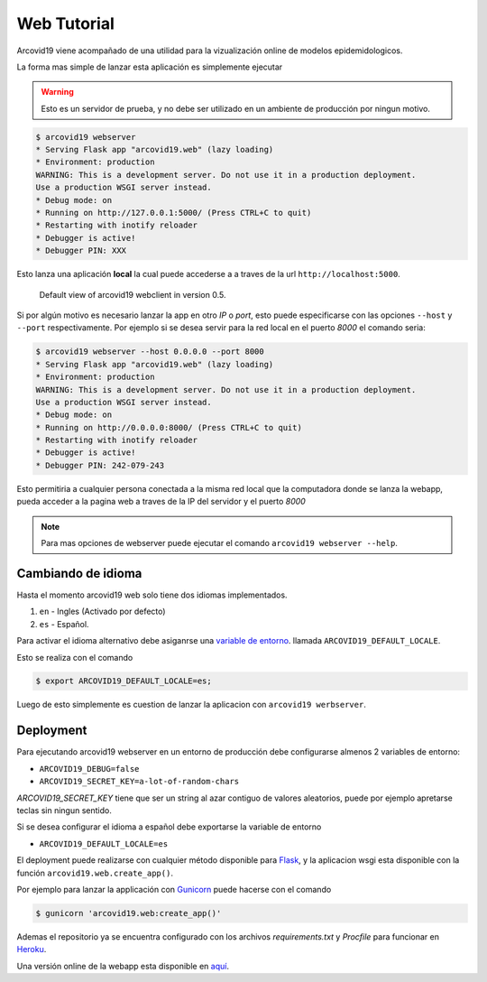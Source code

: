 Web Tutorial
============

Arcovid19 viene acompañado de una utilidad para la vizualización
online de modelos epidemidologicos.

La forma mas simple de lanzar esta aplicación es simplemente
ejecutar

.. warning::

    Esto es un servidor de prueba, y no debe ser utilizado en un ambiente
    de producción por ningun motivo.

.. code-block:: console

    $ arcovid19 webserver
    * Serving Flask app "arcovid19.web" (lazy loading)
    * Environment: production
    WARNING: This is a development server. Do not use it in a production deployment.
    Use a production WSGI server instead.
    * Debug mode: on
    * Running on http://127.0.0.1:5000/ (Press CTRL+C to quit)
    * Restarting with inotify reloader
    * Debugger is active!
    * Debugger PIN: XXX

Esto lanza una aplicación **local** la cual puede accederse a a traves de la url ``http://localhost:5000``.


.. figure:: images/landing.png
    :width: 100%

    Default view of arcovid19 webclient in version 0.5.

Si por algún motivo es necesario lanzar la app en otro *IP* o *port*, esto puede especificarse con las opciones
``--host`` y ``--port`` respectivamente. Por ejemplo si se desea servir para la red local en el puerto *8000* el comando seria:

.. code-block:: console

    $ arcovid19 webserver --host 0.0.0.0 --port 8000
    * Serving Flask app "arcovid19.web" (lazy loading)
    * Environment: production
    WARNING: This is a development server. Do not use it in a production deployment.
    Use a production WSGI server instead.
    * Debug mode: on
    * Running on http://0.0.0.0:8000/ (Press CTRL+C to quit)
    * Restarting with inotify reloader
    * Debugger is active!
    * Debugger PIN: 242-079-243

Esto permitiria a cualquier persona conectada a la misma red local que la computadora donde se lanza la webapp, pueda acceder a la pagina web a traves de la IP del servidor y el puerto *8000*

.. note::

    Para mas opciones de webserver puede ejecutar el comando
    ``arcovid19 webserver --help``.


Cambiando de idioma
-------------------

Hasta el momento arcovid19 web solo tiene dos idiomas implementados.

#. ``en`` - Ingles (Activado por defecto)
#. ``es`` - Español.

Para activar el idioma alternativo debe asiganrse una
`variable de entorno <https://en.wikipedia.org/wiki/Environment_variable>`_.
llamada ``ARCOVID19_DEFAULT_LOCALE``.

Esto se realiza con el comando

.. code-block:: console

    $ export ARCOVID19_DEFAULT_LOCALE=es;

Luego de esto simplemente es cuestion de lanzar la aplicacion con
``arcovid19 werbserver``.


Deployment
----------

Para ejecutando arcovid19 webserver en un entorno de producción debe configurarse almenos 2 variables de entorno:

- ``ARCOVID19_DEBUG=false``
- ``ARCOVID19_SECRET_KEY=a-lot-of-random-chars``

*ARCOVID19_SECRET_KEY* tiene que ser un string al azar contiguo de valores aleatorios,
puede por ejemplo apretarse teclas sin ningun sentido.

Si se desea configurar el idioma a español debe exportarse la variable de entorno

- ``ARCOVID19_DEFAULT_LOCALE=es``

El deployment puede realizarse con cualquier método disponible para
`Flask <https://flask.palletsprojects.com/en/1.1.x/deploying/>`_, y la
aplicacion wsgi esta disponible con la función ``arcovid19.web.create_app()``.

Por ejemplo para lanzar la applicación con `Gunicorn <https://gunicorn.org/>`_
puede hacerse con el comando

.. code-block:: console

    $ gunicorn 'arcovid19.web:create_app()'


Ademas el repositorio ya se encuentra configurado con los archivos
*requirements.txt* y *Procfile* para funcionar en `Heroku <http://heroku.com>`_.

Una versión online de la webapp esta disponible en
`aquí <https://arcovid19.herokuapp.com/>`_.






